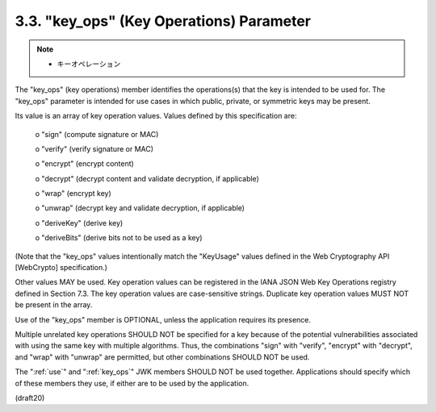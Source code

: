 .. _jwk.key_ops:

3.3.  "key_ops" (Key Operations) Parameter
---------------------------------------------------

.. note::
    - キーオペレーション

The "key_ops" (key operations) member identifies the operations(s)
that the key is intended to be used for.  The "key_ops" parameter is
intended for use cases in which public, private, or symmetric keys
may be present.

Its value is an array of key operation values.  Values defined by
this specification are:

   o  "sign" (compute signature or MAC)

   o  "verify" (verify signature or MAC)

   o  "encrypt" (encrypt content)

   o  "decrypt" (decrypt content and validate decryption, if applicable)

   o  "wrap" (encrypt key)

   o  "unwrap" (decrypt key and validate decryption, if applicable)

   o  "deriveKey" (derive key)

   o  "deriveBits" (derive bits not to be used as a key)

(Note that the "key_ops" values intentionally match the "KeyUsage"
values defined in the Web Cryptography API [WebCrypto]
specification.)

Other values MAY be used.  Key operation values can be registered in
the IANA JSON Web Key Operations registry defined in Section 7.3.
The key operation values are case-sensitive strings.  Duplicate key
operation values MUST NOT be present in the array.

Use of the "key_ops" member is OPTIONAL, unless the application
requires its presence.

Multiple unrelated key operations SHOULD NOT be specified for a key
because of the potential vulnerabilities associated with using the
same key with multiple algorithms.  Thus, the combinations "sign"
with "verify", "encrypt" with "decrypt", and "wrap" with "unwrap" are
permitted, but other combinations SHOULD NOT be used.

The ":ref:`use`" and ":ref:`key_ops`" JWK members SHOULD NOT be used together.
Applications should specify which of these members they use, 
if either are to be used by the application.

(draft20)
